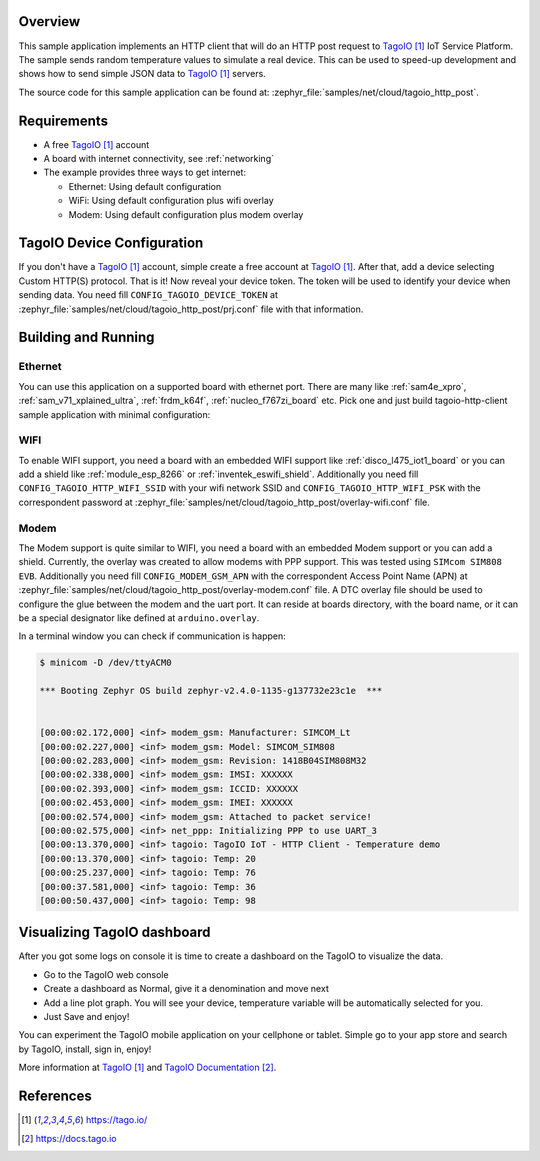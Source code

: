 .. zephyr:code-sample:: tagoio-http-post
   :name: TagoIO HTTP Post
   :relevant-api: bsd_sockets http_client dns_resolve tls_credentials

   Send random temperature values to TagoIO IoT Cloud Platform using HTTP.

Overview
********

This sample application implements an HTTP client that will do an HTTP post
request to `TagoIO`_ IoT Service Platform. The sample sends random temperature
values to simulate a real device. This can be used to speed-up development
and shows how to send simple JSON data to `TagoIO`_ servers.

The source code for this sample application can be found at:
:zephyr_file:`samples/net/cloud/tagoio_http_post`.

Requirements
************

- A free `TagoIO`_ account
- A board with internet connectivity, see :ref:`networking`
- The example provides three ways to get internet:

  * Ethernet: Using default configuration
  * WiFi: Using default configuration plus wifi overlay
  * Modem: Using default configuration plus modem overlay


TagoIO Device Configuration
***************************

If you don't have a `TagoIO`_ account, simple create a free account at
`TagoIO`_.  After that, add a device selecting Custom HTTP(S) protocol.  That
is it! Now reveal your device token.  The token will be used to identify your
device when sending data.  You need fill ``CONFIG_TAGOIO_DEVICE_TOKEN`` at
:zephyr_file:`samples/net/cloud/tagoio_http_post/prj.conf` file with that
information.


Building and Running
********************

Ethernet
========

You can use this application on a supported board with ethernet port.  There
are many like :ref:`sam4e_xpro`, :ref:`sam_v71_xplained_ultra`,
:ref:`frdm_k64f`, :ref:`nucleo_f767zi_board` etc.  Pick one and just build
tagoio-http-client sample application with minimal configuration:

.. zephyr-app-commands::
   :zephyr-app: samples/net/cloud/tagoio_http_post
   :board: [sam4e_xpro | sam_v71_xult | frdm_k64f | nucleo_f767zi]
   :goals: build flash
   :compact:


WIFI
====

To enable WIFI support, you need a board with an embedded WIFI support like
:ref:`disco_l475_iot1_board` or you can add a shield like
:ref:`module_esp_8266` or :ref:`inventek_eswifi_shield`.  Additionally you
need fill ``CONFIG_TAGOIO_HTTP_WIFI_SSID`` with your wifi network SSID and
``CONFIG_TAGOIO_HTTP_WIFI_PSK`` with the correspondent password at
:zephyr_file:`samples/net/cloud/tagoio_http_post/overlay-wifi.conf` file.

.. zephyr-app-commands::
   :zephyr-app: samples/net/cloud/tagoio_http_post
   :board: disco_l475_iot1
   :gen-args: -DEXTRA_CONF_FILE=overlay-wifi.conf
   :goals: build flash
   :compact:

.. zephyr-app-commands::
   :zephyr-app: samples/net/cloud/tagoio_http_post
   :board: [sam_v71_xult | frdm_k64f | nucleo_f767zi]
   :shield: [esp_8266_arduino | inventek_eswifi_arduino_uart]
   :gen-args: -DEXTRA_CONF_FILE=overlay-wifi.conf
   :goals: build flash
   :compact:


Modem
=====

The Modem support is quite similar to WIFI, you need a board with an embedded
Modem support or you can add a shield.  Currently, the overlay was created to
allow modems with PPP support.  This was tested using ``SIMcom SIM808 EVB``.
Additionally you need fill ``CONFIG_MODEM_GSM_APN`` with the correspondent Access
Point Name (APN) at
:zephyr_file:`samples/net/cloud/tagoio_http_post/overlay-modem.conf` file. A
DTC overlay file should be used to configure the glue between the modem and the
uart port. It can reside at boards directory, with the board name, or it can be
a special designator like defined at ``arduino.overlay``.

.. zephyr-app-commands::
   :zephyr-app: samples/net/cloud/tagoio_http_post
   :board: sam4e_xpro
   :gen-args: -DEXTRA_CONF_FILE=overlay-modem.conf
   :goals: build flash
   :compact:

.. zephyr-app-commands::
   :zephyr-app: samples/net/cloud/tagoio_http_post
   :board: frdm_k64f
   :gen-args: -DEXTRA_CONF_FILE=overlay-modem.conf -DDTC_OVERLAY_FILE=arduino.overlay
   :goals: build flash
   :compact:

In a terminal window you can check if communication is happen:

.. code-block:: console

    $ minicom -D /dev/ttyACM0

    *** Booting Zephyr OS build zephyr-v2.4.0-1135-g137732e23c1e  ***


    [00:00:02.172,000] <inf> modem_gsm: Manufacturer: SIMCOM_Lt
    [00:00:02.227,000] <inf> modem_gsm: Model: SIMCOM_SIM808
    [00:00:02.283,000] <inf> modem_gsm: Revision: 1418B04SIM808M32
    [00:00:02.338,000] <inf> modem_gsm: IMSI: XXXXXX
    [00:00:02.393,000] <inf> modem_gsm: ICCID: XXXXXX
    [00:00:02.453,000] <inf> modem_gsm: IMEI: XXXXXX
    [00:00:02.574,000] <inf> modem_gsm: Attached to packet service!
    [00:00:02.575,000] <inf> net_ppp: Initializing PPP to use UART_3
    [00:00:13.370,000] <inf> tagoio: TagoIO IoT - HTTP Client - Temperature demo
    [00:00:13.370,000] <inf> tagoio: Temp: 20
    [00:00:25.237,000] <inf> tagoio: Temp: 76
    [00:00:37.581,000] <inf> tagoio: Temp: 36
    [00:00:50.437,000] <inf> tagoio: Temp: 98


Visualizing TagoIO dashboard
****************************

After you got some logs on console it is time to create a dashboard on the
TagoIO to visualize the data.

* Go to the TagoIO web console
* Create a dashboard as Normal, give it a denomination and move next
* Add a line plot graph. You will see your device, temperature variable will
  be automatically selected for you.
* Just Save and enjoy!

.. image:: img/TagoIO-pc.jpeg
     :width: 640px
     :align: center
     :alt: TagoIO web dashboard

You can experiment the TagoIO mobile application on your cellphone or tablet.
Simple go to your app store and search by TagoIO, install, sign in, enjoy!

.. image:: img/TagoIO-mobile.jpeg
     :width: 480px
     :align: center
     :alt: TagoIO mobile dashboard

More information at `TagoIO`_ and `TagoIO Documentation`_.

References
**********

.. target-notes::

.. _TagoIO:
   https://tago.io/

.. _TagoIO Documentation:
   https://docs.tago.io
